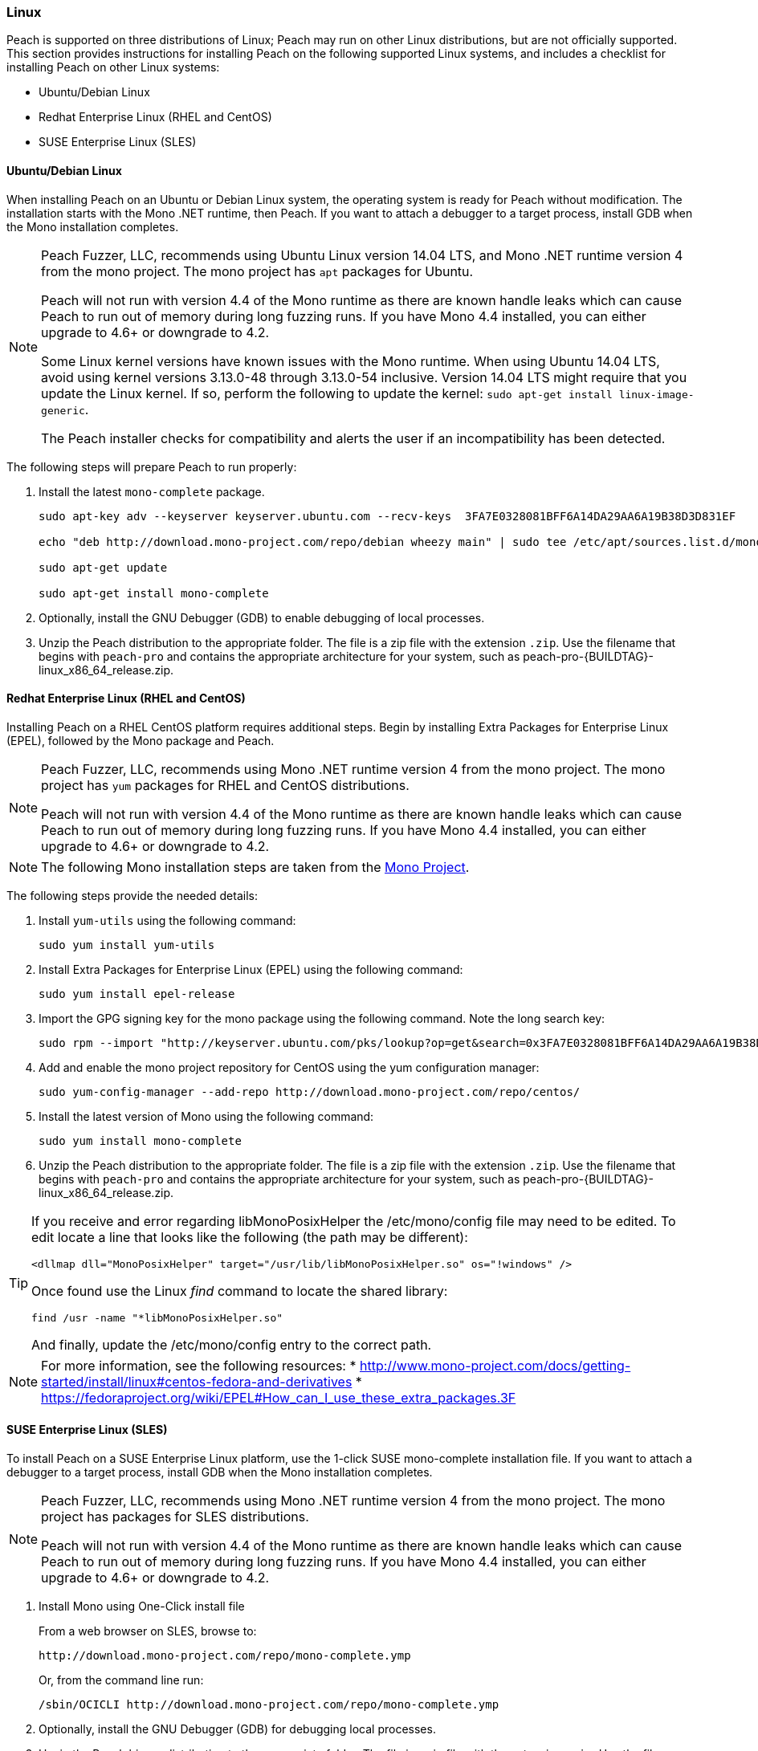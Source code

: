 [[InstallOnLinux]]
=== Linux

Peach is supported on three distributions of Linux;
Peach may run on other Linux distributions,
but are not officially supported.
This section provides instructions for installing Peach on the following supported Linux systems,
and includes a checklist for installing Peach on other Linux systems:

* Ubuntu/Debian Linux
* Redhat Enterprise Linux (RHEL and CentOS)
* SUSE Enterprise Linux (SLES)


==== Ubuntu/Debian Linux

When installing Peach on an Ubuntu or Debian Linux system,
the operating system is ready for Peach without modification.
The installation starts with the Mono .NET runtime, then Peach.
If you want to attach a debugger to a target process,
install GDB when the Mono installation completes.

[NOTE]
====
Peach Fuzzer, LLC,
recommends using Ubuntu Linux version 14.04 LTS,
and Mono .NET runtime version 4 from the mono project.
The mono project has `apt` packages for Ubuntu.

Peach will not run with version 4.4 of the Mono runtime as there are known
handle leaks which can cause Peach to run out of memory during long fuzzing runs.
If you have Mono 4.4 installed,
you can either upgrade to 4.6+ or downgrade to 4.2.

Some Linux kernel versions have known issues with the Mono runtime.
When using Ubuntu 14.04 LTS,
avoid using kernel versions 3.13.0-48 through 3.13.0-54 inclusive.
Version 14.04 LTS might require that you update the Linux kernel.
If so, perform the following to update the kernel: `sudo apt-get install linux-image-generic`.

The Peach installer checks for compatibility and alerts the user if an incompatibility has been detected.
====

The following steps will prepare Peach to run properly:

. Install the latest `mono-complete` package.
+
----
sudo apt-key adv --keyserver keyserver.ubuntu.com --recv-keys  3FA7E0328081BFF6A14DA29AA6A19B38D3D831EF

echo "deb http://download.mono-project.com/repo/debian wheezy main" | sudo tee /etc/apt/sources.list.d/mono-xamarin.list

sudo apt-get update

sudo apt-get install mono-complete

----
. Optionally, install the GNU Debugger (GDB) to enable debugging of local processes.
. Unzip the Peach distribution to the appropriate folder.
The file is a zip file with the extension `.zip`.
Use the filename that begins with `peach-pro` and contains the appropriate architecture for your system,
such as +peach-pro-{BUILDTAG}-linux_x86_64_release.zip+.

==== Redhat Enterprise Linux (RHEL and CentOS)

Installing Peach on a RHEL CentOS platform requires additional steps.
Begin by installing Extra Packages for Enterprise Linux (EPEL),
followed by the Mono package and Peach.

[NOTE]
====
Peach Fuzzer, LLC, recommends using Mono .NET runtime version 4 from the mono project.
The mono project has `yum` packages for RHEL and CentOS distributions.

Peach will not run with version 4.4 of the Mono runtime as there are known
handle leaks which can cause Peach to run out of memory during long fuzzing runs.
If you have Mono 4.4 installed,
you can either upgrade to 4.6+ or downgrade to 4.2.
====

[NOTE]
====
The following Mono installation steps are taken from the
link:http://www.mono-project.com/docs/getting-started/install/linux/#centos-7-fedora-19-and-later-and-derivatives[Mono Project].
====

The following steps provide the needed details:

. Install `yum-utils` using the following command:
+
----
sudo yum install yum-utils
----

. Install Extra Packages for Enterprise Linux (EPEL) using the following command:
+
----
sudo yum install epel-release
----

. Import the GPG signing key for the mono package using the following command. Note the long search key:
+
----
sudo rpm --import "http://keyserver.ubuntu.com/pks/lookup?op=get&search=0x3FA7E0328081BFF6A14DA29AA6A19B38D3D831EF"
----

. Add and enable the mono project repository for CentOS using the yum configuration manager:
+
----
sudo yum-config-manager --add-repo http://download.mono-project.com/repo/centos/
----

.	Install the latest version of Mono using the following command:
+
----
sudo yum install mono-complete
----

. Unzip the Peach distribution to the appropriate folder.
The file is a zip file with the extension `.zip`.
Use the filename that begins with `peach-pro` and contains the appropriate architecture for your system,
such as +peach-pro-{BUILDTAG}-linux_x86_64_release.zip+.

[TIP]
=====
If you receive and error regarding libMonoPosixHelper the +/etc/mono/config+ file may need to be edited.
To edit locate a line that looks like the following (the path may be different):

----
<dllmap dll="MonoPosixHelper" target="/usr/lib/libMonoPosixHelper.so" os="!windows" />
----

Once found use the Linux _find_ command to locate the shared library:

----
find /usr -name "*libMonoPosixHelper.so"
----

And finally, update the +/etc/mono/config+ entry to the correct path.
=====

[NOTE]
====
For more information, see the following resources:
* http://www.mono-project.com/docs/getting-started/install/linux#centos-fedora-and-derivatives
* https://fedoraproject.org/wiki/EPEL#How_can_I_use_these_extra_packages.3F
====

==== SUSE Enterprise Linux (SLES)

To install Peach on a SUSE Enterprise Linux platform,
use the 1-click SUSE mono-complete installation file.
If you want to attach a debugger to a target process,
install GDB when the Mono installation completes.

[NOTE]
====
Peach Fuzzer, LLC, recommends using Mono .NET runtime version 4 from the mono project.
The mono project has packages for SLES distributions.

Peach will not run with version 4.4 of the Mono runtime as there are known
handle leaks which can cause Peach to run out of memory during long fuzzing runs.
If you have Mono 4.4 installed,
you can either upgrade to 4.6+ or downgrade to 4.2.
====

. Install Mono using One-Click install file
+
From a web browser on SLES, browse to:
+
----
http://download.mono-project.com/repo/mono-complete.ymp
----
+
Or, from the command line run:
+
----
/sbin/OCICLI http://download.mono-project.com/repo/mono-complete.ymp
----
+
. Optionally, install the GNU Debugger (GDB) for debugging local processes.
. Unzip the Peach binary distribution to the appropriate folder.
The file is a zip file with the extension `.zip`.
Use the filename that begins with `peach-pro` and contains the appropriate architecture for your system,
such as +peach-pro-{BUILDTAG}-linux_x86_64_release.zip+.


==== Other Linux Distributions

For other Linux versions,
the installation steps are a checklist,
not specific commands.
The checklist follows:

. Install the latest Mono runtime. Version 4 or greater is recommended.
. Unzip the Peach distribution to an appropriate folder.
The file is a zip file with the extension `.zip`.
Use the filename that begins with `peach-pro` and contains the appropriate architecture for your system,
such as +peach-pro-{BUILDTAG}-linux_x86_64_release.zip+.

[NOTE]
====
Peach will not run with version 4.4 of the Mono runtime as there are known
handle leaks which can cause Peach to run out of memory during long fuzzing runs.
If you have Mono 4.4 installed,
you can either upgrade to 4.6+ or downgrade to 4.2.
====

// end
